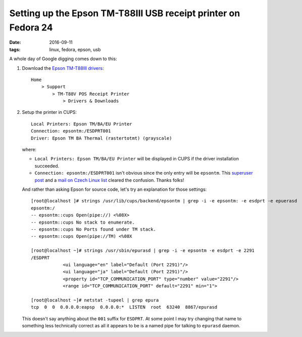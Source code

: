 ###############################################################
Setting up the Epson TM-T88III USB receipt printer on Fedora 24
###############################################################

:date: 2016-09-11
:tags: linux, fedora, epson, usb

A whole day of Google digging comes down to this:

1. Download the `Epson TM-T88III drivers`_::

       Home
           > Support
               > TM-T88V POS Receipt Printer
                   > Drivers & Downloads

2. Setup the printer in CUPS::

      Local Printers: Epson TM/BA/EU Printer
      Connection: epsontm:/ESDPRT001
      Driver: Epson TM BA Thermal (rastertotmt) (grayscale)

   where:

   * ``Local Printers: Epson TM/BA/EU Printer`` will be displayed in CUPS if 
     the driver installation succeeded.

   * ``Connection: epsontm:/ESDPRT001`` isn't obvious since the only entry will 
     be ``epsontm``. This `superuser post`_ and a `mail on Czech Linux list`_ 
     cleared the confusion. Thanks folks!

   And rather than asking Epson for source code, let's try an explanation for 
   those settings::

      [root@localhost ]# strings /usr/lib/cups/backend/epsontm | grep -i -e epsontm: -e esdprt -e epuerasd
      epsontm:/
      -- epsontm::cups Open(pipe://) <%08X>
      -- epsontm::cups No stack to enumerate.
      -- epsontm::cups No Ports found under TM stack.
      -- epsontm::cups Open(pipe://TM) <%08X

      [root@localhost ~]# strings /usr/sbin/epurasd | grep -i -e epsontm -e esdprt -e 2291
      /ESDPRT
                  <ui language="en" label="Default (Port 2291)"/>
                  <ui language="ja" label="Default (Port 2291)"/>
                  <property id="TCP_COMMUNICATION_PORT" type="number" value="2291"/>
                  <range id="TCP_COMMUNICATION_PORT" default="2291" min="1">

      [root@localhost ~]# netstat -tupeel | grep epura
      tcp  0  0  0.0.0.0:eapsp  0.0.0.0:*  LISTEN  root  63240  8867/epurasd
 
   This doesn't say anything about the ``001`` suffix for ``ESDPRT``. At some 
   point I may try changing that name to something less technically correct as 
   all it appears to be is a named pipe for talking to ``epurasd`` daemon.

.. _`Epson TM-T88III drivers`: 
   https://ftp.epson.com/drivers/pos/tm_ba_series_thermal_printer_driver_1100.zip 
.. _`superuser post`: 
   https://superuser.com/questions/352931/epson-receipt-printer-slow-on-linux 
.. _`mail on Czech Linux list`: 
   http://www.linux.cz/pipermail/linux/2011-October/269827.html 

